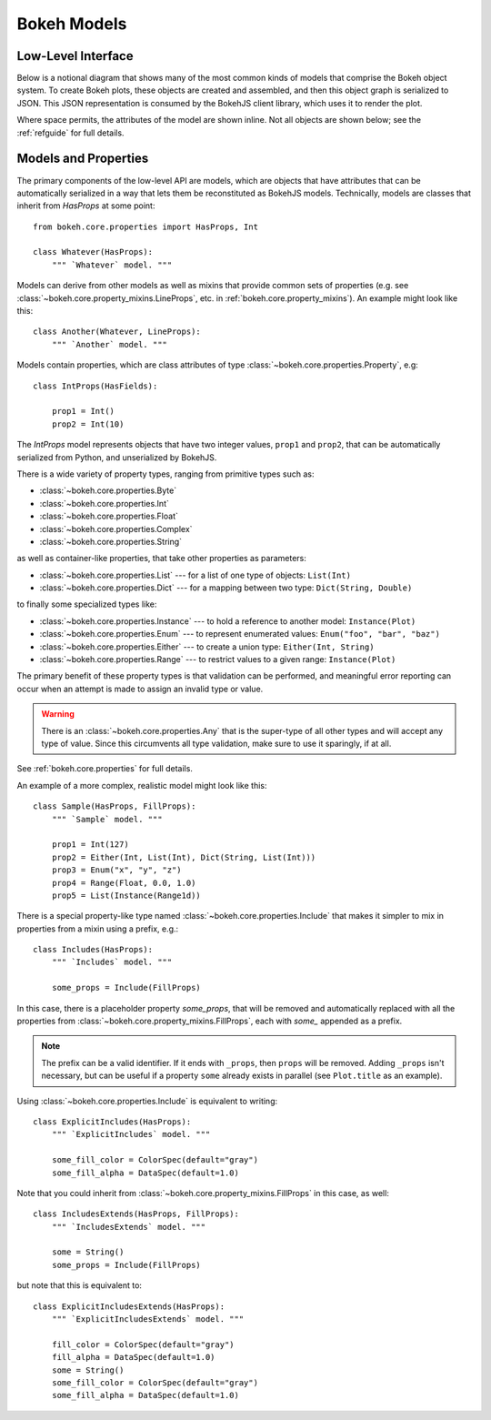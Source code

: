 .. _devguide_models:

Bokeh Models
=============

Low-Level Interface
-------------------

Below is a notional diagram that shows many of the most common kinds
of models that comprise the Bokeh object system. To create Bokeh plots, these
objects are created and assembled, and then this object graph is serialized
to JSON. This JSON representation is consumed by the BokehJS client library,
which uses it to render the plot.

Where space permits, the attributes of the model are shown inline. Not all
objects are shown below; see the :ref:`refguide` for full details.

.. image:: /_images/objects.png
    :align: center

Models and Properties
---------------------

The primary components of the low-level API are models, which are objects
that have attributes that can be automatically serialized in a way that
lets them be reconstituted as BokehJS models. Technically, models are classes
that inherit from `HasProps` at some point::

    from bokeh.core.properties import HasProps, Int

    class Whatever(HasProps):
        """ `Whatever` model. """

Models can derive from other models as well as mixins that provide common
sets of properties (e.g. see :class:`~bokeh.core.property_mixins.LineProps`,
etc. in :ref:`bokeh.core.property_mixins`).
An example might look like this::

    class Another(Whatever, LineProps):
        """ `Another` model. """

Models contain properties, which are class attributes of type
:class:`~bokeh.core.properties.Property`, e.g::

    class IntProps(HasFields):

        prop1 = Int()
        prop2 = Int(10)

The `IntProps` model represents objects that have two integer values,
``prop1`` and ``prop2``, that can be automatically serialized from Python,
and unserialized by BokehJS.

There is a wide variety of property types, ranging from primitive types such as:

* :class:`~bokeh.core.properties.Byte`
* :class:`~bokeh.core.properties.Int`
* :class:`~bokeh.core.properties.Float`
* :class:`~bokeh.core.properties.Complex`
* :class:`~bokeh.core.properties.String`

as well as container-like properties, that take other properties as parameters:

* :class:`~bokeh.core.properties.List` --- for a list of one type of objects: ``List(Int)``
* :class:`~bokeh.core.properties.Dict` --- for a mapping between two type: ``Dict(String, Double)``

to finally some specialized types like:

* :class:`~bokeh.core.properties.Instance` --- to hold a reference to another model: ``Instance(Plot)``
* :class:`~bokeh.core.properties.Enum` --- to represent enumerated values: ``Enum("foo", "bar", "baz")``
* :class:`~bokeh.core.properties.Either` --- to create a union type: ``Either(Int, String)``
* :class:`~bokeh.core.properties.Range` --- to restrict values to a given range: ``Instance(Plot)``

The primary benefit of these property types is that validation can be performed,
and meaningful error reporting can occur when an attempt is made to assign an
invalid type or value.

.. warning::
    There is an :class:`~bokeh.core.properties.Any` that is the super-type of all other
    types and will accept any type of value. Since this circumvents all type validation,
    make sure to use it sparingly, if at all.

See :ref:`bokeh.core.properties` for full details.

An example of a more complex, realistic model might look like this::

    class Sample(HasProps, FillProps):
        """ `Sample` model. """

        prop1 = Int(127)
        prop2 = Either(Int, List(Int), Dict(String, List(Int)))
        prop3 = Enum("x", "y", "z")
        prop4 = Range(Float, 0.0, 1.0)
        prop5 = List(Instance(Range1d))

There is a special property-like type named :class:`~bokeh.core.properties.Include`
that makes it simpler to mix in properties from a mixin using a prefix, e.g.::

    class Includes(HasProps):
        """ `Includes` model. """

        some_props = Include(FillProps)

In this case, there is a placeholder property `some_props`, that will be removed
and automatically replaced with all the properties from :class:`~bokeh.core.property_mixins.FillProps`,
each with `some_` appended as a prefix.

.. note::
    The prefix can be a valid identifier. If it ends with ``_props``, then ``props``
    will be removed. Adding ``_props`` isn't necessary, but can be useful if a
    property ``some`` already exists in parallel (see ``Plot.title`` as an example).

Using :class:`~bokeh.core.properties.Include` is equivalent to writing::

    class ExplicitIncludes(HasProps):
        """ `ExplicitIncludes` model. """

        some_fill_color = ColorSpec(default="gray")
        some_fill_alpha = DataSpec(default=1.0)

Note that you could inherit from :class:`~bokeh.core.property_mixins.FillProps` in this
case, as well::

    class IncludesExtends(HasProps, FillProps):
        """ `IncludesExtends` model. """

        some = String()
        some_props = Include(FillProps)

but note that this is equivalent to::

    class ExplicitIncludesExtends(HasProps):
        """ `ExplicitIncludesExtends` model. """

        fill_color = ColorSpec(default="gray")
        fill_alpha = DataSpec(default=1.0)
        some = String()
        some_fill_color = ColorSpec(default="gray")
        some_fill_alpha = DataSpec(default=1.0)
